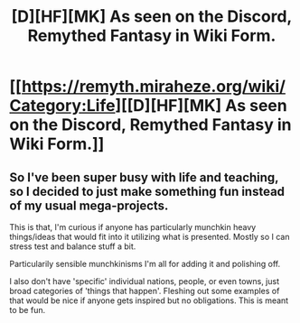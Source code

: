 #+TITLE: [D][HF][MK] As seen on the Discord, Remythed Fantasy in Wiki Form.

* [[https://remyth.miraheze.org/wiki/Category:Life][[D][HF][MK] As seen on the Discord, Remythed Fantasy in Wiki Form.]]
:PROPERTIES:
:Author: Nighzmarquls
:Score: 8
:DateUnix: 1492032230.0
:DateShort: 2017-Apr-13
:END:

** So I've been super busy with life and teaching, so I decided to just make something fun instead of my usual mega-projects.

This is that, I'm curious if anyone has particularly munchkin heavy things/ideas that would fit into it utilizing what is presented. Mostly so I can stress test and balance stuff a bit.

Particularily sensible munchkinisms I'm all for adding it and polishing off.

I also don't have 'specific' individual nations, people, or even towns, just broad categories of 'things that happen'. Fleshing out some examples of that would be nice if anyone gets inspired but no obligations. This is meant to be fun.
:PROPERTIES:
:Author: Nighzmarquls
:Score: 2
:DateUnix: 1492032363.0
:DateShort: 2017-Apr-13
:END:
